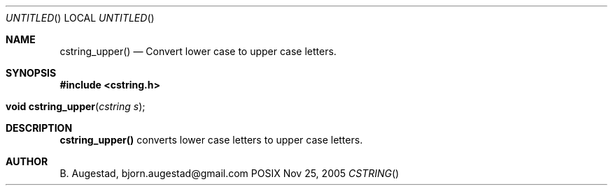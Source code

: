 .Dd Nov 25, 2005
.Os POSIX
.Dt CSTRING
.Th cstring_upper 3
.Sh NAME
.Nm cstring_upper()
.Nd Convert lower case to upper case letters.
.Sh SYNOPSIS
.Fd #include <cstring.h>
.Fo "void cstring_upper"
.Fa "cstring s"
.Fc
.Sh DESCRIPTION
.Nm
converts lower case letters to upper case letters.
.Sh AUTHOR
.An B. Augestad, bjorn.augestad@gmail.com
